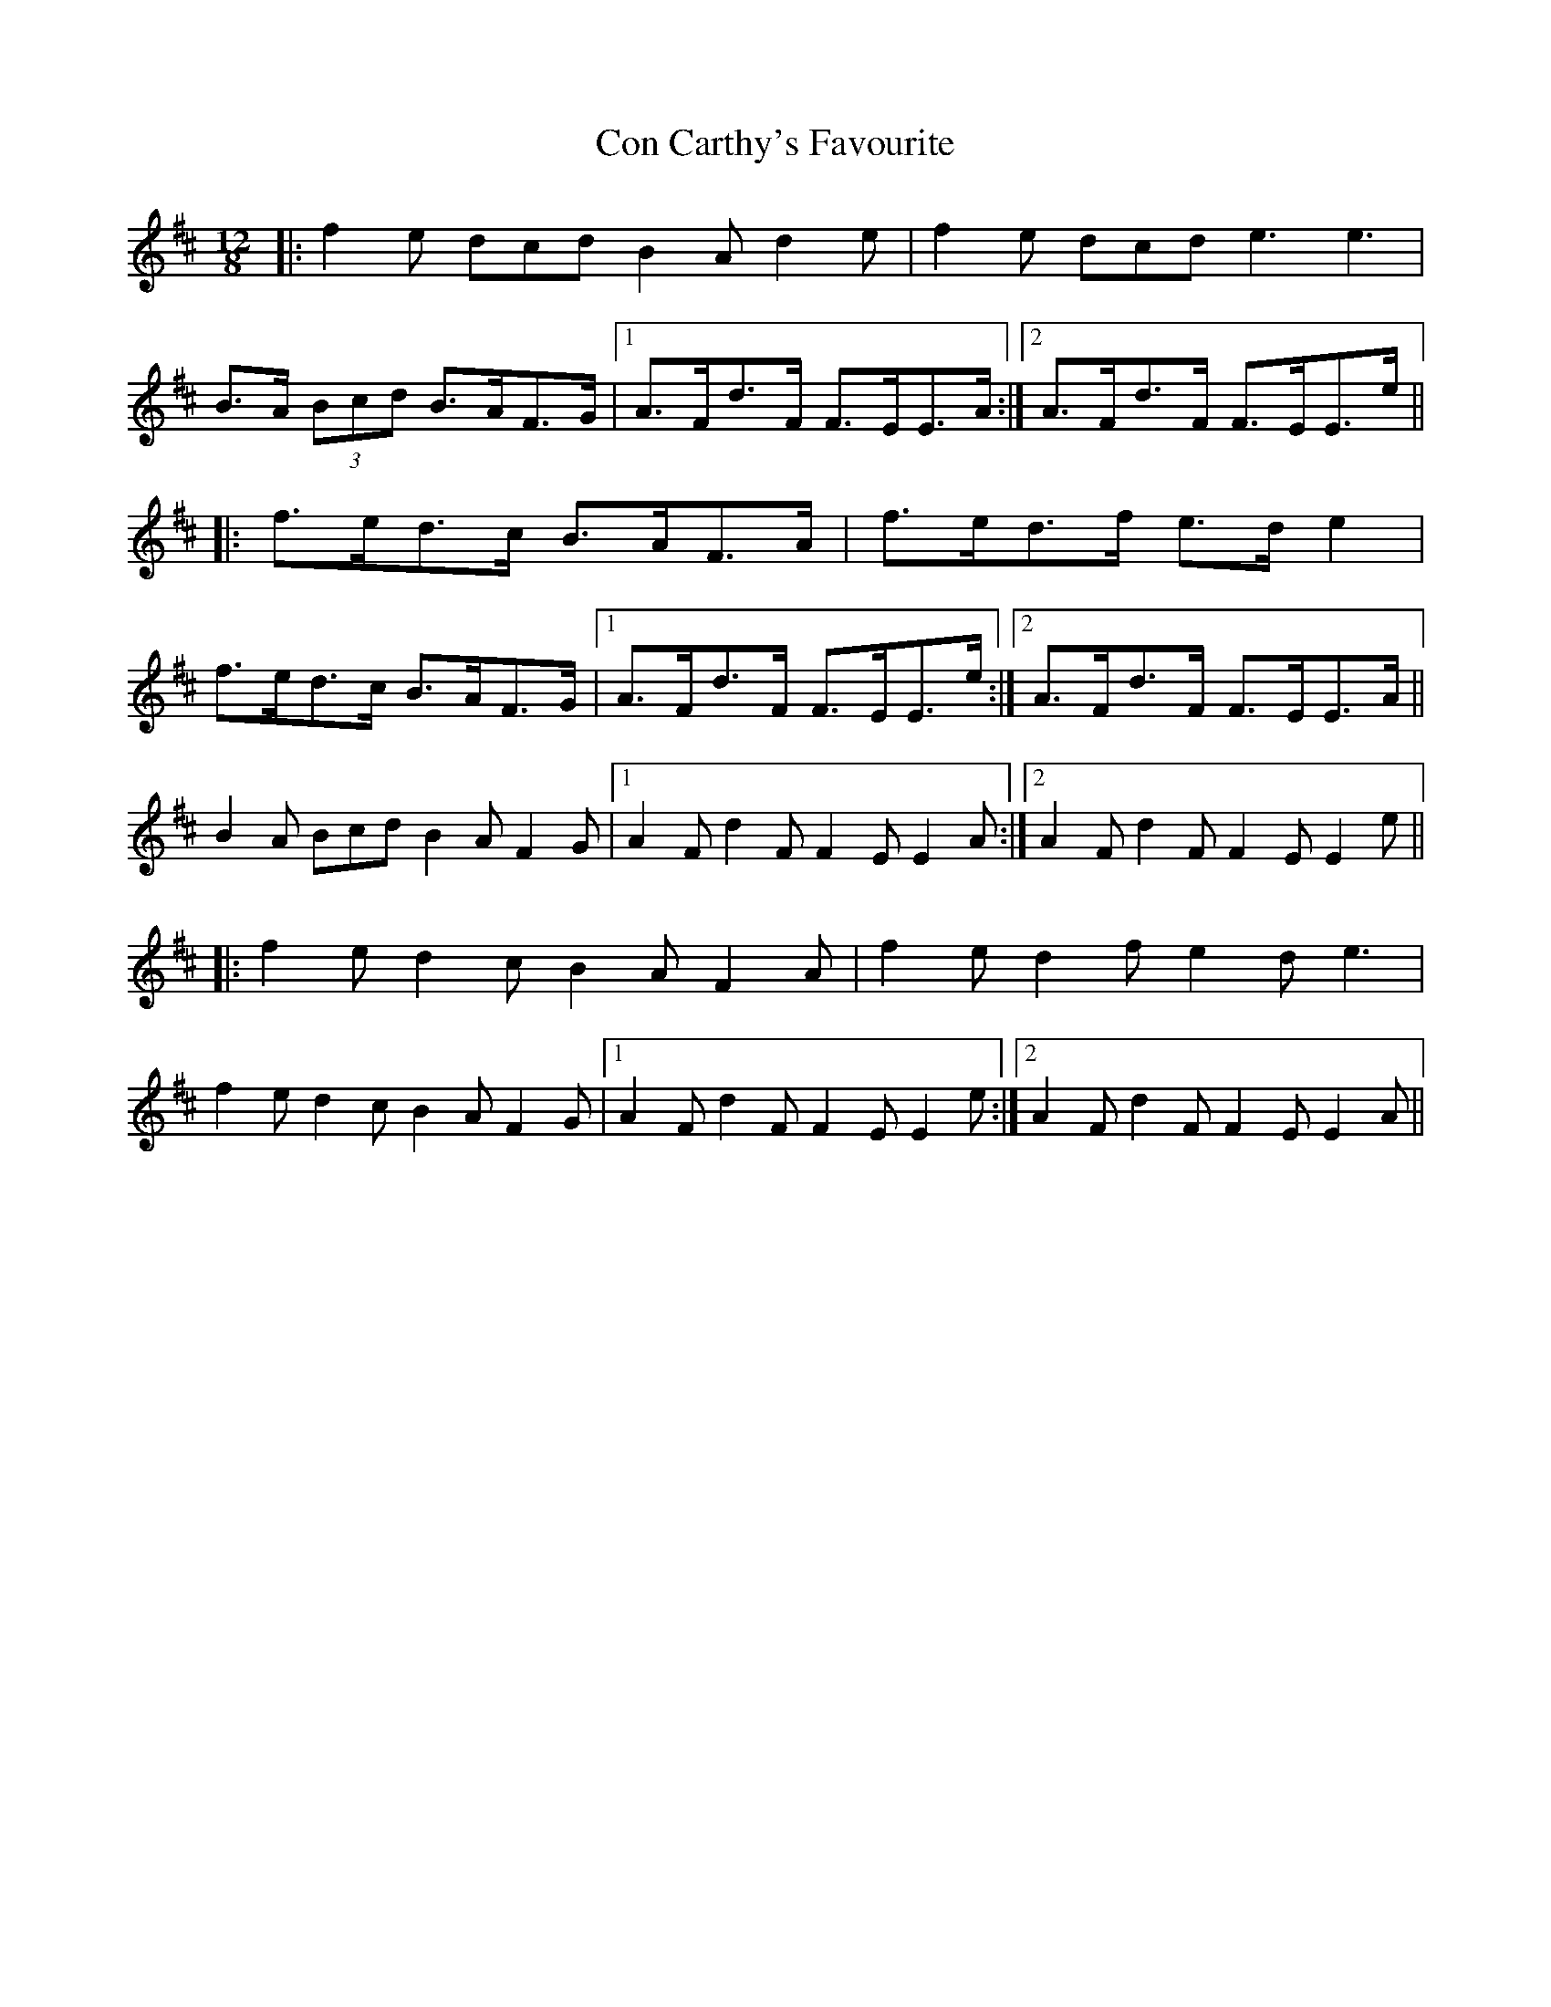 X: 7877
T: Con Carthy's Favourite
R: slide
M: 12/8
K: Bminor
|:f2e dcd B2A d2e|f2e dcd e3 e3|
B>A (3Bcd B>AF>G|1 A>Fd>F F>EE>A:|2 A>Fd>F F>EE>e||
|:f>ed>c B>AF>A|f>ed>f e>de2|
f>ed>c B>AF>G|1 A>Fd>F F>EE>e:|2 A>Fd>F F>EE>A||
B2A Bcd B2A F2G|1 A2F d2F F2E E2A:|2 A2F d2F F2E E2e||
|:f2e d2c B2A F2A|f2e d2f e2d e3|
f2e d2c B2A F2G|1 A2F d2F F2E E2e:|2 A2F d2F F2E E2A||

